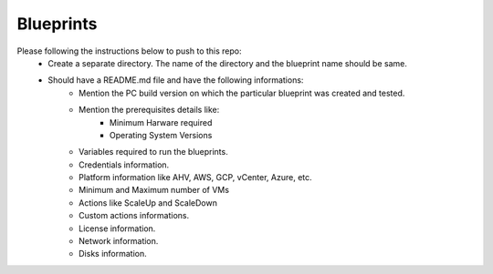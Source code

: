 Blueprints
==========

Please following the instructions below to push to this repo:
  * Create a separate directory. The name of the directory and the blueprint name should be same.
  * Should have a README.md file and have the following informations:
      * Mention the PC build version on which the particular blueprint was created and tested.
      * Mention the prerequisites details like:
          * Minimum Harware required
          * Operating System Versions   
      * Variables required to run the blueprints. 
      * Credentials information.
      * Platform information like AHV, AWS, GCP, vCenter, Azure, etc.
      * Minimum and Maximum number of VMs
      * Actions like ScaleUp and ScaleDown
      * Custom actions informations. 
      * License information.
      * Network information.
      * Disks information.

